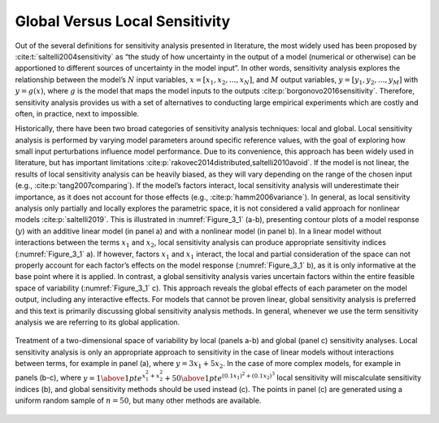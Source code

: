 .. _global_vs_local:

Global Versus Local Sensitivity
###############################

Out of the several definitions for sensitivity analysis presented in literature, the most widely used has been proposed by :cite:t:`saltelli2004sensitivity` as “the study of how uncertainty in the output of a model (numerical or otherwise) can be apportioned to different sources of uncertainty in the model input”. In other words, sensitivity analysis explores the relationship between the model’s :math:`N` input variables, :math:`x=[x_1,x_2,...,x_N]`, and :math:`M` output variables, :math:`y=[y_1,y_2,...,y_M]` with :math:`y=g(x)`, where :math:`g` is the model that maps the model inputs to the outputs :cite:p:`borgonovo2016sensitivity`. Therefore, sensitivity analysis provides us with a set of alternatives to conducting large empirical experiments which are costly and often, in practice, next to impossible.

Historically, there have been two broad categories of sensitivity analysis techniques: local and global. Local sensitivity analysis is performed by varying model parameters around specific reference values, with the goal of exploring how small input perturbations influence model performance. Due to its convenience, this approach has been widely used in literature, but has important limitations :cite:p:`rakovec2014distributed,saltelli2010avoid`. If the model is not linear, the results of local sensitivity analysis can be heavily biased, as they will vary depending on the range of the chosen input (e.g., :cite:p:`tang2007comparing`). If the model’s factors interact, local sensitivity analysis will underestimate their importance, as it does not account for those effects (e.g., :cite:p:`hamm2006variance`). In general, as local sensitivity analysis only partially and locally explores the parametric space, it is not considered a valid approach for nonlinear models :cite:p:`saltelli2019`. This is illustrated in :numref:`Figure_3_1` (a-b), presenting contour plots of a model response (:math:`y`) with an additive linear model (in panel a) and with a nonlinear model (in panel b). In a linear model without interactions between the terms :math:`x_1` and :math:`x_2`, local sensitivity analysis can produce appropriate sensitivity indices (:numref:`Figure_3_1` a). If however, factors :math:`x_1` and :math:`x_1` interact, the local and partial consideration of the space can not properly account for each factor’s effects on the model response (:numref:`Figure_3_1` b), as it is only informative at the base point where it is applied. In contrast, a global sensitivity analysis varies uncertain factors within the entire feasible space of variability (:numref:`Figure_3_1` c). This approach reveals the global effects of each parameter on the model output, including any interactive effects. For models that cannot be proven linear, global sensitivity analysis is preferred and this text is primarily discussing global sensitivity analysis methods. In general, whenever we use the term sensitivity analysis we are referring to its global application.

.. _Figure_3_1:
.. figure:: _static/figure3_1_global_versus_local.png
    :alt: Figure 3.1
    :width: 700px
    :align: center

    Treatment of a two-dimensional space of variability by local (panels a-b) and global (panel c) sensitivity analyses. Local sensitivity analysis is only an appropriate approach to sensitivity in the case of linear models without interactions between terms, for example in panel (a), where :math:`y=3x_1+5x_2`. In the case of more complex models, for example in panels (b-c), where :math:`y={1 \above 1pt e^{x^2_1+x^2_2}} + {50 \above 1pt e^{(0.1x_1)^2+(0.1x_2)^3}}` local sensitivity will miscalculate sensitivity indices (b), and global sensitivity methods should be used instead (c). The points in panel (c) are generated using a uniform random sample of :math:`n=50`, but many other methods are available.
